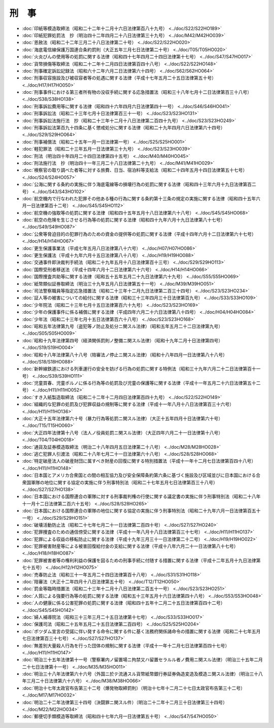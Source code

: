 ======
刑　事
======

* :doc:`印紙等模造取締法（昭和二十二年十二月十六日法律第百八十九号） <../doc/S22/S22HO189>`
* :doc:`印紙犯罪処罰法　抄（明治四十二年四月二十八日法律第三十九号） <../doc/M42/M42HO039>`
* :doc:`恩赦法（昭和二十二年三月二十八日法律第二十号） <../doc/S22/S22HO020>`
* :doc:`海底電信線保護万国連合条約罰則（大正五年三月七日法律第二十号） <../doc/T05/T05HO020>`
* :doc:`火炎びんの使用等の処罰に関する法律（昭和四十七年四月二十四日法律第十七号） <../doc/S47/S47HO017>`
* :doc:`貨幣損傷等取締法（昭和二十二年十二月四日法律第百四十八号） <../doc/S22/S22HO148>`
* :doc:`刑事確定訴訟記録法（昭和六十二年六月二日法律第六十四号） <../doc/S62/S62HO064>`
* :doc:`刑事収容施設及び被収容者等の処遇に関する法律（平成十七年五月二十五日法律第五十号） <../doc/H17/H17HO050>`
* :doc:`刑事事件における第三者所有物の没収手続に関する応急措置法（昭和三十八年七月十二日法律第百三十八号） <../doc/S38/S38HO138>`
* :doc:`刑事訴訟費用等に関する法律（昭和四十六年四月六日法律第四十一号） <../doc/S46/S46HO041>`
* :doc:`刑事訴訟法（昭和二十三年七月十日法律第百三十一号） <../doc/S23/S23HO131>`
* :doc:`刑事訴訟法施行法　抄（昭和二十三年十二月十八日法律第二百四十九号） <../doc/S23/S23HO249>`
* :doc:`刑事訴訟法第百九十四条に基く懲戒処分に関する法律（昭和二十九年四月六日法律第六十四号） <../doc/S29/S29HO064>`
* :doc:`刑事補償法（昭和二十五年一月一日法律第一号） <../doc/S25/S25HO001>`
* :doc:`軽犯罪法（昭和二十三年五月一日法律第三十九号） <../doc/S23/S23HO039>`
* :doc:`刑法（明治四十年四月二十四日法律第四十五号） <../doc/M40/M40HO045>`
* :doc:`刑法施行法　抄（明治四十一年三月二十八日法律第二十九号） <../doc/M41/M41HO029>`
* :doc:`検察官の取り調べた者等に対する旅費、日当、宿泊料等支給法（昭和二十四年五月十四日法律第五十七号） <../doc/S24/S24HO057>`
* :doc:`公海に関する条約の実施に伴う海底電線等の損壊行為の処罰に関する法律（昭和四十三年六月十九日法律第百二号） <../doc/S43/S43HO102>`
* :doc:`航空機内で行なわれた犯罪その他ある種の行為に関する条約第十三条の規定の実施に関する法律（昭和四十五年六月一日法律第百十二号） <../doc/S45/S45HO112>`
* :doc:`航空機の強取等の処罰に関する法律（昭和四十五年五月十八日法律第六十八号） <../doc/S45/S45HO068>`
* :doc:`航空の危険を生じさせる行為等の処罰に関する法律（昭和四十九年六月十九日法律第八十七号） <../doc/S49/S49HO087>`
* :doc:`公衆等脅迫目的の犯罪行為のための資金の提供等の処罰に関する法律（平成十四年六月十二日法律第六十七号） <../doc/H14/H14HO067>`
* :doc:`更生保護事業法（平成七年五月八日法律第八十六号） <../doc/H07/H07HO086>`
* :doc:`更生保護法（平成十九年六月十五日法律第八十八号） <../doc/H19/H19HO088>`
* :doc:`交通事件即決裁判手続法（昭和二十九年五月十八日法律第百十三号） <../doc/S29/S29HO113>`
* :doc:`国際受刑者移送法（平成十四年六月十二日法律第六十六号） <../doc/H14/H14HO066>`
* :doc:`国際捜査共助等に関する法律（昭和五十五年五月二十九日法律第六十九号） <../doc/S55/S55HO069>`
* :doc:`紙幣類似証券取締法（明治三十九年五月八日法律第五十一号） <../doc/M39/M39HO051>`
* :doc:`司法警察職員等指定応急措置法（昭和二十三年十二月九日法律第二百三十四号） <../doc/S23/S23HO234>`
* :doc:`証人等の被害についての給付に関する法律（昭和三十三年四月三十日法律第百九号） <../doc/S33/S33HO109>`
* :doc:`少年院法（昭和二十三年七月十五日法律第百六十九号） <../doc/S23/S23HO169>`
* :doc:`少年の保護事件に係る補償に関する法律（平成四年六月二十六日法律第八十四号） <../doc/H04/H04HO084>`
* :doc:`少年法（昭和二十三年七月十五日法律第百六十八号） <../doc/S23/S23HO168>`
* :doc:`昭和五年法律第九号（盗犯等ノ防止及処分ニ関スル法律）（昭和五年五月二十二日法律第九号） <../doc/S05/S05HO009>`
* :doc:`昭和十九年法律第四号（経済関係罰則ノ整備ニ関スル法律）（昭和十九年二月十日法律第四号） <../doc/S19/S19HO004>`
* :doc:`昭和十八年法律第八十八号（陪審法ノ停止ニ関スル法律）（昭和十八年四月一日法律第八十八号） <../doc/S18/S18HO088>`
* :doc:`新幹線鉄道における列車運行の安全を妨げる行為の処罰に関する特例法（昭和三十九年六月二十二日法律第百十一号） <../doc/S39/S39HO111>`
* :doc:`児童買春、児童ポルノに係る行為等の処罰及び児童の保護等に関する法律（平成十一年五月二十六日法律第五十二号） <../doc/H11/H11HO052>`
* :doc:`すき入紙製造取締法（昭和二十二年十二月四日法律第百四十九号） <../doc/S22/S22HO149>`
* :doc:`組織的な犯罪の処罰及び犯罪収益の規制等に関する法律（平成十一年八月十八日法律第百三十六号） <../doc/H11/H11HO136>`
* :doc:`大正十五年法律第六十号（暴力行為等処罰ニ関スル法律）（大正十五年四月十日法律第六十号） <../doc/T15/T15HO060>`
* :doc:`大正四年法律第十八号（法人ノ役員処罰ニ関スル法律）（大正四年六月二十一日法律第十八号） <../doc/T04/T04HO018>`
* :doc:`通貨及証券模造取締法（明治二十八年四月五日法律第二十八号） <../doc/M28/M28HO028>`
* :doc:`逃亡犯罪人引渡法（昭和二十八年七月二十一日法律第六十八号） <../doc/S28/S28HO068>`
* :doc:`特定破産法人の破産財団に属すべき財産の回復に関する特別措置法（平成十一年十二月七日法律第百四十八号） <../doc/H11/H11HO148>`
* :doc:`日本国とアメリカ合衆国との間の相互協力及び安全保障条約第六条に基づく施設及び区域並びに日本国における合衆国軍隊の地位に関する協定の実施に伴う刑事特別法（昭和二十七年五月七日法律第百三十八号） <../doc/S27/S27HO138>`
* :doc:`日本国における国際連合の軍隊に対する刑事裁判権の行使に関する議定書の実施に伴う刑事特別法（昭和二十八年十一月十二日法律第二百六十五号） <../doc/S28/S28HO265>`
* :doc:`日本国における国際連合の軍隊の地位に関する協定の実施に伴う刑事特別法（昭和二十九年六月一日法律第百五十一号） <../doc/S29/S29HO151>`
* :doc:`破壊活動防止法（昭和二十七年七月二十一日法律第二百四十号） <../doc/S27/S27HO240>`
* :doc:`犯罪捜査のための通信傍受に関する法律（平成十一年八月十八日法律第百三十七号） <../doc/H11/H11HO137>`
* :doc:`犯罪による収益の移転防止に関する法律（平成十九年三月三十一日法律第二十二号） <../doc/H19/H19HO022>`
* :doc:`犯罪被害財産等による被害回復給付金の支給に関する法律（平成十八年六月二十一日法律第八十七号） <../doc/H18/H18HO087>`
* :doc:`犯罪被害者等の権利利益の保護を図るための刑事手続に付随する措置に関する法律（平成十二年五月十九日法律第七十五号） <../doc/H12/H12HO075>`
* :doc:`売春防止法（昭和三十一年五月二十四日法律第百十八号） <../doc/S31/S31HO118>`
* :doc:`陪審法（大正十二年四月十八日法律第五十号） <../doc/T12/T12HO050>`
* :doc:`罰金等臨時措置法（昭和二十三年十二月十八日法律第二百五十一号） <../doc/S23/S23HO251>`
* :doc:`人質による強要行為等の処罰に関する法律（昭和五十三年五月十六日法律第四十八号） <../doc/S53/S53HO048>`
* :doc:`人の健康に係る公害犯罪の処罰に関する法律（昭和四十五年十二月二十五日法律第百四十二号） <../doc/S45/S45HO142>`
* :doc:`婦人補導院法（昭和三十三年三月二十五日法律第十七号） <../doc/S33/S33HO017>`
* :doc:`保護司法（昭和二十五年五月二十五日法律第二百四号） <../doc/S25/S25HO204>`
* :doc:`ポツダム宣言の受諾に伴い発する命令に関する件に基く法務府関係諸命令の措置に関する法律（昭和二十七年五月七日法律第百三十七号） <../doc/S27/S27HO137>`
* :doc:`無差別大量殺人行為を行った団体の規制に関する法律（平成十一年十二月七日法律第百四十七号） <../doc/H11/H11HO147>`
* :doc:`明治三十五年法律第十一号（警察署内ノ留置場ニ拘禁又ハ留置セラルル者ノ費用ニ関スル法律）（明治三十五年二月二十七日法律第十一号） <../doc/M35/M35HO011>`
* :doc:`明治三十八年法律第六十六号（外国ニ於テ流通スル貨幣紙幣銀行券証券偽造変造及模造ニ関スル法律）（明治三十八年三月二十日法律第六十六号） <../doc/M38/M38HO066>`
* :doc:`明治十七年太政官布告第三十二号（爆発物取締罰則）（明治十七年十二月二十七日太政官布告第三十二号） <../doc/M17/M17HO032>`
* :doc:`明治二十二年法律第三十四号（決闘罪ニ関スル件）（明治二十二年十二月三十日法律第三十四号） <../doc/M22/M22HO034>`
* :doc:`郵便切手類模造等取締法（昭和四十七年六月一日法律第五十号） <../doc/S47/S47HO050>`
